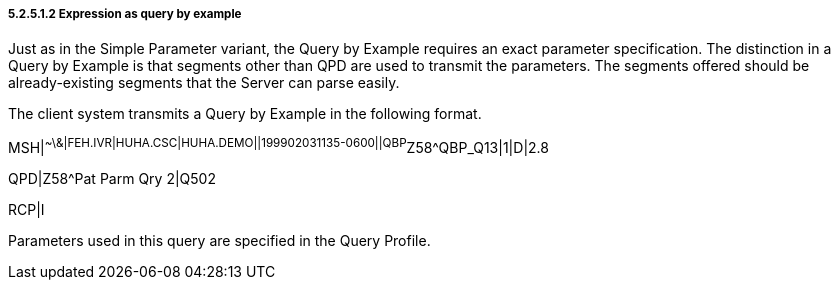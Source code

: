 ===== 5.2.5.1.2 Expression as query by example

Just as in the Simple Parameter variant, the Query by Example requires an exact parameter specification. The distinction in a Query by Example is that segments other than QPD are used to transmit the parameters. The segments offered should be already-existing segments that the Server can parse easily.

The client system transmits a Query by Example in the following format.

MSH|^~\&|FEH.IVR|HUHA.CSC|HUHA.DEMO||199902031135-0600||QBP^Z58^QBP_Q13|1|D|2.8

QPD|Z58^Pat Parm Qry 2|Q502

RCP|I

Parameters used in this query are specified in the Query Profile.

